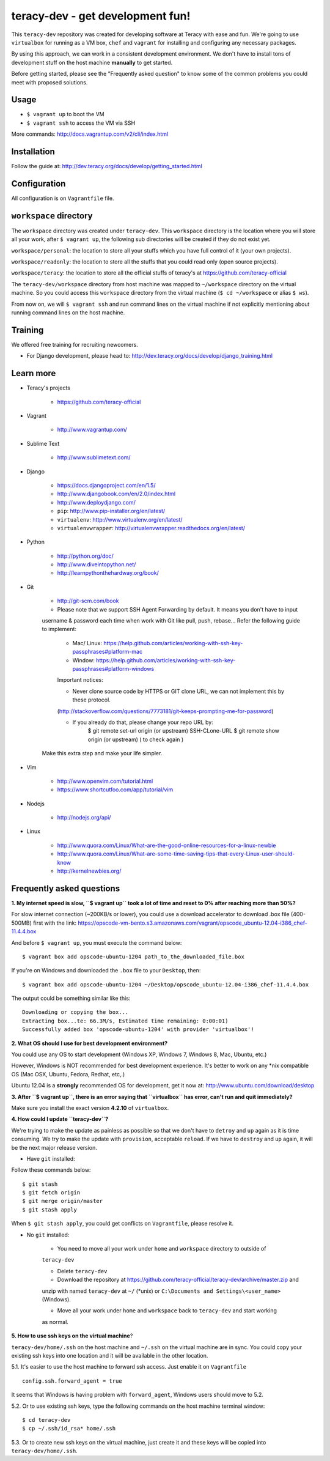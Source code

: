 teracy-dev - get development fun!
=================================

This ``teracy-dev`` repository was created for developing software at Teracy with ease and fun.
We're going to use ``virtualbox`` for running as a VM box, ``chef`` and ``vagrant`` for
installing and configuring any necessary packages.

By using this approach, we can work in a consistent development environment. We don't have to
install tons of development stuff on the host machine **manually** to get started.

Before getting started, please see the "Frequently asked question" to know some of the common
problems you could meet with proposed solutions.

Usage
-----

- ``$ vagrant up`` to boot the VM

- ``$ vagrant ssh`` to access the VM via SSH

More commands: http://docs.vagrantup.com/v2/cli/index.html


Installation
------------

Follow the guide at: http://dev.teracy.org/docs/develop/getting_started.html


Configuration
-------------

All configuration is on ``Vagrantfile`` file.


``workspace`` directory
-----------------------

The ``workspace`` directory was created under ``teracy-dev``. This ``workspace`` directory is the
location where you will store all your work, after ``$ vagrant up``, the following sub directories
will be created if they do not exist yet.

``workspace/personal``: the location to store all your stuffs which you have full control of it
(your own projects).

``workspace/readonly``: the location to store all the stuffs that you could read only (open source
projects).

``workspace/teracy``: the location to store all the official stuffs of teracy's at
https://github.com/teracy-official

The ``teracy-dev/workspace`` directory from host machine was mapped to ``~/workspace`` directory
on the virtual machine. So you could access this ``workspace`` directory from the virtual machine
(``$ cd ~/workspace`` or alias ``$ ws``).

From now on, we will ``$ vagrant ssh`` and run command lines on the virtual machine if not
explicitly mentioning about running command lines on the host machine.


Training
--------

We offered free training for recruiting newcomers.

- For Django development, please head to: http://dev.teracy.org/docs/develop/django_training.html


Learn more
----------

- Teracy's projects

    + https://github.com/teracy-official

- Vagrant

    + http://www.vagrantup.com/

- Sublime Text

    + http://www.sublimetext.com/

- Django

    + https://docs.djangoproject.com/en/1.5/

    + http://www.djangobook.com/en/2.0/index.html

    + http://www.deploydjango.com/

    + ``pip``: http://www.pip-installer.org/en/latest/

    + ``virtualenv``: http://www.virtualenv.org/en/latest/

    + ``virtualenvwrapper``: http://virtualenvwrapper.readthedocs.org/en/latest/

- Python

    + http://python.org/doc/

    + http://www.diveintopython.net/

    + http://learnpythonthehardway.org/book/

- Git

    + http://git-scm.com/book

    + Please note that we support SSH Agent Forwarding by default. It means you don't have to input 
    username & password each time when work with Git like pull, push, rebase...
    Refer the following guide to implement:

        + Mac/ Linux: https://help.github.com/articles/working-with-ssh-key-passphrases#platform-mac
        + Window: https://help.github.com/articles/working-with-ssh-key-passphrases#platform-windows
    
        Important notices:

        + Never clone source code by HTTPS or GIT clone URL, we can not implement this by these protocol.
        (http://stackoverflow.com/questions/7773181/git-keeps-prompting-me-for-password)
        
        + If you already do that, please change your repo URL by: 
            $ git remote set-url origin (or upstream) SSH-CLone-URL
            $ git remote show origin (or upstream) ( to check again )

    Make this extra step and make your life simpler.

- Vim

    + http://www.openvim.com/tutorial.html

    + https://www.shortcutfoo.com/app/tutorial/vim

- Nodejs

    + http://nodejs.org/api/

- Linux

    + http://www.quora.com/Linux/What-are-the-good-online-resources-for-a-linux-newbie

    + http://www.quora.com/Linux/What-are-some-time-saving-tips-that-every-Linux-user-should-know

    + http://kernelnewbies.org/


Frequently asked questions
--------------------------

**1. My internet speed is slow, ``$ vagrant up`` took a lot of time and reset to 0% after reaching
more than 50%?**

For slow internet connection (~200KB/s or lower), you could use a download accelerator to
download .box file (400-500MB) first with the link:
https://opscode-vm-bento.s3.amazonaws.com/vagrant/opscode_ubuntu-12.04-i386_chef-11.4.4.box

And before ``$ vagrant up``, you must execute the command below:
::
    $ vagrant box add opscode-ubuntu-1204 path_to_the_downloaded_file.box

If you're on Windows and downloaded the ``.box`` file to your ``Desktop``, then:
::
    $ vagrant box add opscode-ubuntu-1204 ~/Desktop/opscode_ubuntu-12.04-i386_chef-11.4.4.box

The output could be something similar like this:
::
    Downloading or copying the box...
    Extracting box...te: 66.3M/s, Estimated time remaining: 0:00:01)
    Successfully added box 'opscode-ubuntu-1204' with provider 'virtualbox'!

**2. What OS should I use for best development environment?**

You could use any OS to start development (Windows XP, Windows 7, Windows 8, Mac,
Ubuntu, etc.)

However, Windows is NOT recommended for best development experience. It's better to work on any
*nix compatible OS (Mac OSX, Ubuntu, Fedora, Redhat, etc,.)

Ubuntu 12.04 is a **strongly** recommended OS for development, get it now at:
http://www.ubuntu.com/download/desktop

**3. After ``$ vagrant up``, there is an error saying that ``virtualbox`` has error, can't run and
quit immediately?**

Make sure you install the exact version **4.2.10** of ``virtualbox``.

**4. How could I update ``teracy-dev``?**

We're trying to make the update as painless as possible so that we don't have to ``detroy`` and
``up`` again as it is time consuming. We try to make the update with ``provision``, acceptable
``reload``. If we have to ``destroy`` and ``up`` again, it will be the next major release version.

- Have ``git`` installed:

Follow these commands below:
::
    $ git stash
    $ git fetch origin
    $ git merge origin/master
    $ git stash apply

When ``$ git stash apply``, you could get conflicts on ``Vagrantfile``, please resolve it.

- No ``git`` installed:

    + You need to move all your work under ``home`` and ``workspace`` directory to outside of
    ``teracy-dev``

    + Delete ``teracy-dev``

    + Download the repository at https://github.com/teracy-official/teracy-dev/archive/master.zip and
    unzip with named ``teracy-dev`` at ``~/`` (*unix) or ``C:\Documents and Settings\<user_name>``
    (Windows).

    + Move all your work under ``home`` and ``workspace`` back to ``teracy-dev`` and start working
    as normal.

**5. How to use ssh keys on the virtual machine**?

``teracy-dev/home/.ssh`` on the host machine and ``~/.ssh`` on the virtual machine are in sync. You
could copy your existing ssh keys into one location and it will be available in the other location.

5.1. It's easier to use the host machine to forward ssh access. Just enable it on ``Vagrantfile``
::
    config.ssh.forward_agent = true

It seems that Windows is having problem with ``forward_agent``, Windows users should move to 5.2.

5.2. Or to use existing ssh keys, type the following commands on the host machine
terminal window:
::
    $ cd teracy-dev
    $ cp ~/.ssh/id_rsa* home/.ssh

5.3. Or to create new ssh keys on the virtual machine, just create it and these keys will be copied
into ``teracy-dev/home/.ssh``.
